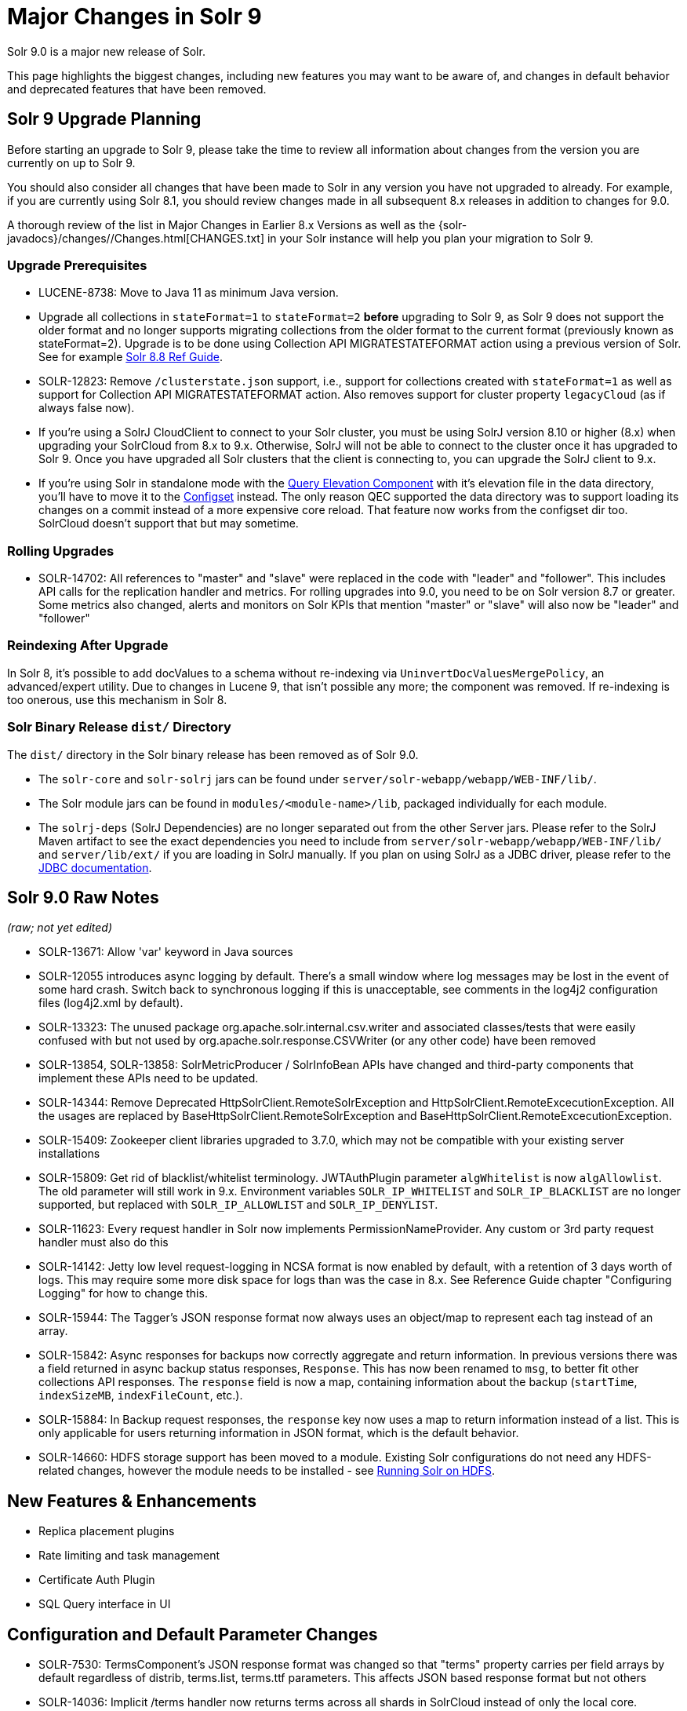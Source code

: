 = Major Changes in Solr 9
// Licensed to the Apache Software Foundation (ASF) under one
// or more contributor license agreements.  See the NOTICE file
// distributed with this work for additional information
// regarding copyright ownership.  The ASF licenses this file
// to you under the Apache License, Version 2.0 (the
// "License"); you may not use this file except in compliance
// with the License.  You may obtain a copy of the License at
//
//   http://www.apache.org/licenses/LICENSE-2.0
//
// Unless required by applicable law or agreed to in writing,
// software distributed under the License is distributed on an
// "AS IS" BASIS, WITHOUT WARRANTIES OR CONDITIONS OF ANY
// KIND, either express or implied.  See the License for the
// specific language governing permissions and limitations
// under the License.

Solr 9.0 is a major new release of Solr.

This page highlights the biggest changes, including new features you may want to be aware of, and changes in default behavior and deprecated features that have been removed.

== Solr 9 Upgrade Planning

Before starting an upgrade to Solr 9, please take the time to review all information about changes from the version you are currently on up to Solr 9.

You should also consider all changes that have been made to Solr in any version you have not upgraded to already. For example, if you are currently using Solr 8.1, you should review changes made in all subsequent 8.x releases in addition to changes for 9.0.

A thorough review of the list in Major Changes in Earlier 8.x Versions as well as the {solr-javadocs}/changes//Changes.html[CHANGES.txt] in your Solr instance will help you plan your migration to Solr 9.

=== Upgrade Prerequisites

* LUCENE-8738: Move to Java 11 as minimum Java version.

* Upgrade all collections in `stateFormat=1` to `stateFormat=2` *before* upgrading to Solr 9, as Solr 9 does not support the older format and no longer supports migrating collections from the older format to the current format (previously known as stateFormat=2).
Upgrade is to be done using Collection API MIGRATESTATEFORMAT action using a previous version of Solr.
See for example https://solr.apache.org/guide/8_8/cluster-node-management.html#migratestateforma[Solr 8.8 Ref Guide].
// Can't link directly to .adoc file, need to link to 8.something ref guide as MIGRATESTATEFORMAT no longer exists in 9.0.

* SOLR-12823: Remove `/clusterstate.json` support, i.e., support for collections created with `stateFormat=1` as well as support for Collection API MIGRATESTATEFORMAT action.
Also removes support for cluster property `legacyCloud` (as if always false now).

* If you're using a SolrJ CloudClient to connect to your Solr cluster, you must be using SolrJ version 8.10 or higher (8.x) when upgrading your SolrCloud from 8.x to 9.x.
Otherwise, SolrJ will not be able to connect to the cluster once it has upgraded to Solr 9.
Once you have upgraded all Solr clusters that the client is connecting to, you can upgrade the SolrJ client to 9.x.

* If you're using Solr in standalone mode with the <<query-elevation-component.adoc#,Query Elevation Component>> with it's elevation file in the data directory, you'll have to move it to the <<config-sets.adoc#,Configset>> instead.
The only reason QEC supported the data directory was to support loading its changes on a commit instead of a more expensive core reload.
That feature now works from the configset dir too.
SolrCloud doesn't support that but may sometime.

=== Rolling Upgrades

* SOLR-14702: All references to "master" and "slave" were replaced in the code with "leader" and "follower".
This includes API calls for the replication handler and metrics.
For rolling upgrades into 9.0, you need to be on Solr version 8.7 or greater. Some metrics also changed, alerts and  monitors on Solr KPIs that mention "master" or "slave" will also now be "leader" and "follower"

=== Reindexing After Upgrade

In Solr 8, it's possible to add docValues to a schema without re-indexing via `UninvertDocValuesMergePolicy`, an advanced/expert utility.
Due to changes in Lucene 9, that isn't possible any more; the component was removed.
If re-indexing is too onerous, use this mechanism in Solr 8.

=== Solr Binary Release `dist/` Directory

The `dist/` directory in the Solr binary release has been removed as of Solr 9.0.

* The `solr-core` and `solr-solrj` jars can be found under `server/solr-webapp/webapp/WEB-INF/lib/`.
* The Solr module jars can be found in `modules/<module-name>/lib`, packaged individually for each module.
* The `solrj-deps` (SolrJ Dependencies) are no longer separated out from the other Server jars.
Please refer to the SolrJ Maven artifact to see the exact dependencies you need to include from `server/solr-webapp/webapp/WEB-INF/lib/` and `server/lib/ext/` if you are loading in SolrJ manually.
If you plan on using SolrJ as a JDBC driver, please refer to the <<sql-query.adoc#generic-clients,JDBC documentation>>.

== Solr 9.0 Raw Notes

_(raw; not yet edited)_


* SOLR-13671: Allow 'var' keyword in Java sources

* SOLR-12055 introduces async logging by default. There's a small window where log messages may be lost in the event of some hard crash.
Switch back to synchronous logging if this is unacceptable, see comments in the log4j2 configuration files (log4j2.xml by default).

* SOLR-13323: The unused package org.apache.solr.internal.csv.writer and associated classes/tests that were easily confused with but not used by org.apache.solr.response.CSVWriter (or any other code) have been removed

* SOLR-13854, SOLR-13858: SolrMetricProducer / SolrInfoBean APIs have changed and third-party components that implement these APIs need to be updated.

* SOLR-14344: Remove Deprecated HttpSolrClient.RemoteSolrException and HttpSolrClient.RemoteExcecutionException.
All the usages are replaced by BaseHttpSolrClient.RemoteSolrException and BaseHttpSolrClient.RemoteExcecutionException.

* SOLR-15409: Zookeeper client libraries upgraded to 3.7.0, which may not be compatible with your existing server installations

* SOLR-15809: Get rid of blacklist/whitelist terminology. JWTAuthPlugin parameter `algWhitelist` is now `algAllowlist`. The old parameter will still
  work in 9.x. Environment variables `SOLR_IP_WHITELIST` and `SOLR_IP_BLACKLIST` are no longer supported, but replaced with `SOLR_IP_ALLOWLIST` and `SOLR_IP_DENYLIST`.

* SOLR-11623: Every request handler in Solr now implements PermissionNameProvider. Any custom or 3rd party request handler must also do this

* SOLR-14142: Jetty low level request-logging in NCSA format is now enabled by default, with a retention of 3 days worth of logs.
  This may require some more disk space for logs than was the case in 8.x. See Reference Guide chapter "Configuring Logging" for how to change this.

* SOLR-15944: The Tagger's JSON response format now always uses an object/map to represent each tag instead of an array.

* SOLR-15842: Async responses for backups now correctly aggregate and return information.
In previous versions there was a field returned in async backup status responses, `Response`. This has now been renamed to `msg`, to better fit other collections API responses.
The `response` field is now a map, containing information about the backup (`startTime`, `indexSizeMB`, `indexFileCount`, etc.).

* SOLR-15884: In Backup request responses, the `response` key now uses a map to return information instead of a list.
This is only applicable for users returning information in JSON format, which is the default behavior.

* SOLR-14660: HDFS storage support has been moved to a module. Existing Solr configurations do not need any HDFS-related
changes, however the module needs to be installed - see <<solr-on-hdfs.adoc#,Running Solr on HDFS>>.

== New Features & Enhancements

* Replica placement plugins

* Rate limiting and task management

* Certificate Auth Plugin

* SQL Query interface in UI

== Configuration and Default Parameter Changes

* SOLR-7530: TermsComponent's JSON response format was changed so that "terms" property carries per field arrays by default regardless of distrib, terms.list, terms.ttf parameters.
This affects JSON based response format but not others

* SOLR-14036: Implicit /terms handler now returns terms across all shards in SolrCloud instead of only the local core.
Users/apps may be assuming the old behavior.
A request can be modified via the standard distrib=false param to only use the local core receiving the request.

* SOLR-13783: In situations where a NamedList must be output as plain text, commas between key-value pairs will now be followed by a space (e.g., {shape=square, color=yellow} rather than {shape=square,color=yellow}) for consistency with other `java.util.Map` implementations based on `AbstractMap`.

* SOLR-11725: JSON aggregations uses corrected sample formula to compute standard deviation and variance.
The computation of stdDev and variance in JSON aggregation is same as StatsComponent.

* SOLR-14012: unique and hll aggregations always returns long value irrespective of standalone or solcloud

* SOLR-11775: Return long value for facet count in Json Facet module irrespective of number of shards

* SOLR-15276: V2 API call to look up async request status restful style of "/cluster/command-status/1000" instead of "/cluster/command-status?requestid=1000".

* SOLR-14972: The default port of prometheus exporter has changed from 9983 to 8989, so you may need to adjust your configuration after upgrade.

* SOLR-15471: The language identification "whitelist" configuration is now an "allowlist" to better convey the meaning of the property

* SOLR-12891: MacroExpander will no longer will expand URL parameters inside of the 'expr' parameter (used by streaming expressions).
Additionally, users are advised to use the 'InjectionDefense' class when constructing streaming expressions that include user supplied data to avoid risks similar to SQL injection.
The legacy behavior of expanding the 'expr' parameter can be reinstated with -DStreamingExpressionMacros=true passed to the JVM at startup

* SOLR-13324: URLClassifyProcessor#getCanonicalUrl now throws MalformedURLException rather than hiding it.
Although the present code is unlikely to produce such an exception it may be possible in future changes or in subclasses.
Currently this change should only effect compatibility of custom code overriding this method.

* SOLR-14510: The `writeStartDocumentList` in `TextResponseWriter` now receives an extra boolean parameter representing the "exactness" of the `numFound` value (exact vs approximation).
Any custom response writer extending `TextResponseWriter` will need to implement this abstract method now (instead previous with the same name but without the new boolean parameter).

* SOLR-15259: hl.fragAlignRatio now defaults to 0.33 to be faster and maybe looks nicer.

* SOLR-9376: The response format for field values serialized as raw XML (via the `[xml]` raw value DocTransformer
and `wt=xml`) has changed. Previously, values were dropped in directly as top-level child elements of each `<doc>`,
obscuring associated field names and yielding inconsistent `<doc>` structure. As of version 9.0, raw values are
wrapped in a `<raw name="field_name">[...]</raw>` element at the top level of each `<doc>` (or within an enclosing
`<arr name="field_name"><raw>[...]</raw></arr>` element for multi-valued fields). Existing clients that parse field
values serialized in this way will need to be updated accordingly.

* SOLR-9575: Solr no longer requires a `solr.xml` in `$SOLR_HOME`. If one is not found, Solr will instead use the default one from `$SOLR_TIP/server/solr/solr.xml`. You can revert to the pre-9.0 behaviour by setting environment variable `SOLR_SOLRXML_REQUIRED=true` or system property `-Dsolr.solrxml.required=true`. Solr also does not require a `zoo.cfg` in `$SOLR_HOME` if started with embedded zookeeper.

=== solr.xml maxBooleanClauses now enforced recursively

Lucene 9.0 has additional safety checks over previous versions that impact how the `solr.xml` global `<<configuring-solr-xml#global-maxbooleanclauses,maxBooleanClauses>>` option is enforced.

In previous versions of Solr, this option was a hard limit on the number of clauses in any `BooleanQuery` object - but it was only enforced for the _direct_ clauses.
Starting with Solr 9, this global limit is now also enforced against the total number of clauses in a _nested_ query structure.

Users who upgrade from prior versions of Solr may find that some requests involving complex internal query structures (Example: long query strings using `edismax` with many `qf` and `pf` fields that include query time synonym expansion) which worked in the past now hit this limit and fail.

User's in this situation are advised to consider the complexity f their queries/configuration, and increase the value of `<<configuring-solr-xml#global-maxbooleanclauses,maxBooleanClauses>>` if warranted.

=== Log4J configuration & Solr MDC values

link:http://www.slf4j.org/apidocs/org/slf4j/MDC.html[MDC] values that Solr sets for use by Logging calls (such as the collection name, shard name, replica name, etc...) have been modified to now be "bare" values, with out the special single character prefixes that were included in past version.
For example: In 8.x Log messages for a collection named "gettingstarted" would have an MDC value with a key `collection` mapped to a value of `c:gettingstarted`, in 9.x the value will simply be `gettingstarted`.

Solr's default `log4j2.xml` configuration file has been modified to prepend these same prefixes to MDC values when included in Log messages as part of the `<PatternLayout/>`.
Users who have custom logging configurations that wish to ensure Solr 9.x logs are consistently formatted after upgrading will need to make similar changes to their logging configuration files.  See  link:https://issues.apache.org/jira/browse/SOLR-15630[SOLR-15630] for more details.


=== base_url removed from stored state

If you're able to upgrade SolrJ to 8.8.x for all of your client applications, then you can set `-Dsolr.storeBaseUrl=false` (introduced in Solr 8.8.1) to better align the stored state in Zookeeper with future versions of Solr; as of Solr 9.x, the `base_url` will no longer be persisted in stored state.
However, if you are not able to upgrade SolrJ to 8.8.x for all client applications, then you should set `-Dsolr.storeBaseUrl=true` so that Solr will continue to store the `base_url` in Zookeeper.
For background, see: SOLR-12182 and SOLR-15145.

Support for the `solr.storeBaseUrl` system property will be removed in Solr 10.x and `base_url` will no longer be stored.

* Solr's distributed tracing no longer incorporates a special `samplePercentage` SolrCloud cluster property.
Instead, consult the documentation for the tracing system you use on how to sample the traces.
Consequently, if you use a Tracer at all, you will always have traces and thus trace IDs in logs.
What percentage of them get reported to a tracing server is up to you.

* JaegerTracerConfigurator no longer recognizes any configuration in solr.xml.
  It is now completely configured via System properties and/or Environment variables as documented by Jaeger.

=== Schema Changes

* `LegacyBM25SimilarityFactory` has been removed.

* SOLR-13593 SOLR-13690 SOLR-13691: Allow to look up analyzer components by their SPI names in field type configuration.

=== Authentication & Security Changes

* The property `blockUnknown` in the BasicAuthPlugin and the JWTAuthPlugin now defaults to `true`.
This change is backward incompatible.
If you need the pre-9.0 default behavior, you need to explicitly set `blockUnknown:false` in `security.json`.

* The allow-list defining allowed URLs for the `shards` parameter is not in the `shardHandler` configuration anymore. It is defined by the `allowUrls` top-level property of the `solr.xml` file. For more information, see <<configuring-solr-xml.adoc#allow-urls, Format of solr.allowUrls>> documentation.

* SOLR-13985: Solr's Jetty now binds to localhost network interface by default for better out of the box security.
Administrators that need Solr exposed more broadly can change the SOLR_JETTY_HOST property in their Solr include (solr.in.sh/solr.in.cmd) file.

* SOLR-14147: Solr now runs with the java security manager enabled by default. Administrators that need to run Solr with Hadoop will need to disable this feature by setting SOLR_SECURITY_MANAGER_ENABLED=false in the environment or in one of the Solr init scripts. Other features in Solr could also break. (Robert Muir, marcussorealheis)

* SOLR-14118: Solr embedded zookeeper only binds to localhost by default.
This embedded zookeeper should not be used in production.
If you rely upon the previous behavior, then you can change the clientPortAddress in solr/server/solr/zoo.cfg

=== Module Changes

* **SOLR-15917: "Contrib modules" have been renamed to "Modules", and have been moved from the `contrib/` to `modules/`.**
Use of these modules remains the same, except for the changes listed below.

* SOLR-15916: `dist/` is no longer provided in the binary release.
All module jars are now provided under `modules/<name>/lib`, including the module jar and all dependency jars.
Please update your `<lib>` entries in your `solrconfig.xml` to use this new location.
More information can be found in the <<libs.adoc#lib-directives-in-solrconfig,Libs documentation>>.

* SOLR-14067: `StatelessScriptUpdateProcessorFactory` moved to `modules/scripting` package instead of shipping as part of Solr, due to security concerns.
Renamed to ScriptUpdateProcessorFactory for simpler name.

* SOLR-15121: `XSLTResponseWriter` moved to `modules/scripting` package instead
of shipping as part of Solr, due to security concerns.

* SOLR-14926: `modules/clustering` back and rewritten

* SOLR-14912: Cleaned up solr-extraction module to produce solr-extraction-* jar (instead of solr-cell-*). (Dawid Weiss)

* SOLR-15924: Extra lucene libraries used in modules are no longer packaged in `lucene-libs/` under module directories in the binary release.
Instead, these libraries will be included with all other module dependencies in `lib/`.

* SOLR-15954: The prometheus-exporter is no longer packaged as a Solr module. It can be found under `solr/prometheus-exporter/`.

* SOLR-15914: Solr modules (formerly known as contribs) can now easily be enabled by an environment variable (e.g. in `solr.in.sh` or `solr.in.cmd`) or as a system property (e.g. in `SOLR_OPTS`). Example: `SOLR_MODULES=extraction,ltr`.

== Deprecations & Removed Features

The following list of features have been permanently removed from Solr:

* SOLR-14656: Autoscaling framework removed.
This includes:
** Autoscaling, policy, triggers etc.
** withCollection handling (SOLR-14964)
** UTILIZENODE command
** Sim framework
** Suggestions tab in UI
** Reference guide pages for autoscaling
** autoAddReplicas feature

* SOLR-14783: Data Import Handler (DIH) has been removed from Solr.
The community package is available at: https://github.com/rohitbemax/dataimporthandler

* SOLR-14792: VelocityResponseWriter has been removed from Solr.
This encompasses all previous included `/browse` and `wt=velocity` examples.
This feature has been migrated to an installable package at https://github.com/erikhatcher/solr-velocity

* SOLR-13817: Legacy SolrCache implementations (LRUCache, LFUCache, FastLRUCache) have been removed.
Users have to modify their existing configurations to use CaffeineCache instead. (ab)

* CDCR

* Solr's blob store
** SOLR-14654: plugins cannot be loaded using "runtimeLib=true" option. Use the package manager to use and load plugins

* Metrics History

* SOLR-15470: The binary distribution no longer contains test-framework jars.

* SOLR-15203: Remove the deprecated `jwkUrl` in favour of `jwksUrl` when configuring JWT authentication.

* SOLR-12847: maxShardsPerNode parameter has been removed because it was broken and inconsistent with other replica placement strategies.
Other relevant placement strategies should be used instead, such as autoscaling policy or rules-based placement.

* SOLR-14092: Deprecated BlockJoinFacetComponent and BlockJoinDocSetFacetComponent are removed.
Users are encouraged to migrate to uniqueBlock() in JSON Facet API.  (Mikhail Khludnev)

* SOLR-13596: Deprecated GroupingSpecification methods are removed.

* SOLR-11266: default Content-Type override for JSONResponseWriter from `_default` configSet is removed.
Example has been provided in `sample_techproducts_configs` to override content-type.

* `min_rf` deprecated in 7.x

* hl.method=postings highlighter, deprecated in 7.0

* SOLR-15124: Removed three core level admin API endpoints because they are already registered at the node level
where they really belong: /admin/threads, /admin/properties, /admin/logging
